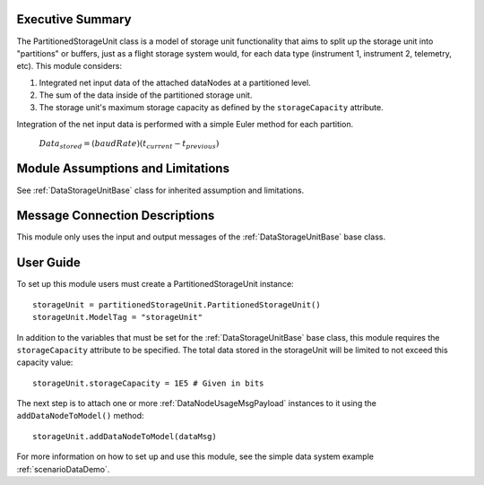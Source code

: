 Executive Summary
-----------------

The PartitionedStorageUnit class is a model of storage unit functionality that aims to split up the storage unit into "partitions" or buffers, just as a flight storage system would, for each data type (instrument 1, instrument 2, telemetry, etc). This module considers:

1. Integrated net input data of the attached dataNodes at a partitioned level.
2. The sum of the data inside of the partitioned storage unit.
3. The storage unit's maximum storage capacity as defined by the ``storageCapacity`` attribute.

Integration of the net input data is performed with a simple Euler method for each partition.

    :math:`Data_{stored} = (baudRate) (t_{current} - t_{previous})`


Module Assumptions and Limitations
----------------------------------
See :ref:`DataStorageUnitBase` class for inherited assumption and limitations.

Message Connection Descriptions
-------------------------------
This module only uses the input and output messages of the :ref:`DataStorageUnitBase` base class.

User Guide
----------

To set up this module users must create a PartitionedStorageUnit instance::

   storageUnit = partitionedStorageUnit.PartitionedStorageUnit()
   storageUnit.ModelTag = "storageUnit"

In addition to the variables that must be set for the :ref:`DataStorageUnitBase` base class, this module requires the ``storageCapacity`` attribute to be specified.  The total data stored in the storageUnit will be limited to not exceed this capacity value::

   storageUnit.storageCapacity = 1E5 # Given in bits

The next step is to attach one or more :ref:`DataNodeUsageMsgPayload` instances to it using the ``addDataNodeToModel()`` method::

   storageUnit.addDataNodeToModel(dataMsg)


For more information on how to set up and use this module, see the simple data system example :ref:`scenarioDataDemo`.

